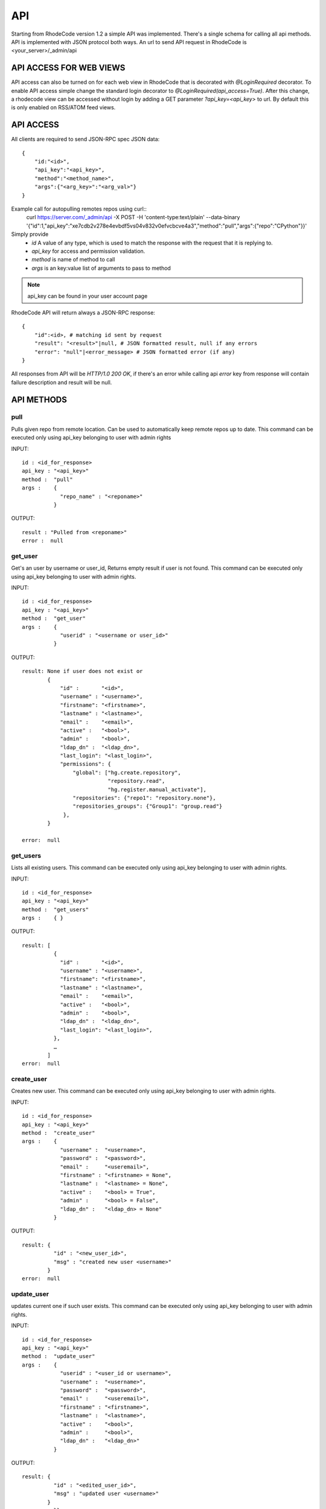 .. _api:

===
API
===


Starting from RhodeCode version 1.2 a simple API was implemented.
There's a single schema for calling all api methods. API is implemented
with JSON protocol both ways. An url to send API request in RhodeCode is
<your_server>/_admin/api

API ACCESS FOR WEB VIEWS
++++++++++++++++++++++++

API access can also be turned on for each web view in RhodeCode that is 
decorated with `@LoginRequired` decorator. To enable API access simple change 
the standard login decorator to `@LoginRequired(api_access=True)`. 
After this change, a rhodecode view can be accessed without login by adding a 
GET parameter `?api_key=<api_key>` to url. By default this is only
enabled on RSS/ATOM feed views.


API ACCESS
++++++++++

All clients are required to send JSON-RPC spec JSON data::

    {   
        "id:"<id>",
        "api_key":"<api_key>",
        "method":"<method_name>",
        "args":{"<arg_key>":"<arg_val>"}
    }

Example call for autopulling remotes repos using curl::
    curl https://server.com/_admin/api -X POST -H 'content-type:text/plain' --data-binary '{"id":1,"api_key":"xe7cdb2v278e4evbdf5vs04v832v0efvcbcve4a3","method":"pull","args":{"repo":"CPython"}}'

Simply provide
 - *id* A value of any type, which is used to match the response with the request that it is replying to.
 - *api_key* for access and permission validation.
 - *method* is name of method to call
 - *args* is an key:value list of arguments to pass to method

.. note::

    api_key can be found in your user account page


RhodeCode API will return always a JSON-RPC response::

    {   
        "id":<id>, # matching id sent by request
        "result": "<result>"|null, # JSON formatted result, null if any errors
        "error": "null"|<error_message> # JSON formatted error (if any)
    }

All responses from API will be `HTTP/1.0 200 OK`, if there's an error while
calling api *error* key from response will contain failure description
and result will be null.

API METHODS
+++++++++++


pull
----

Pulls given repo from remote location. Can be used to automatically keep
remote repos up to date. This command can be executed only using api_key
belonging to user with admin rights

INPUT::

    id : <id_for_response>
    api_key : "<api_key>"
    method :  "pull"
    args :    {
                "repo_name" : "<reponame>"
              }

OUTPUT::

    result : "Pulled from <reponame>"
    error :  null


get_user
--------

Get's an user by username or user_id, Returns empty result if user is not found.
This command can be executed only using api_key belonging to user with admin 
rights.


INPUT::

    id : <id_for_response>
    api_key : "<api_key>"
    method :  "get_user"
    args :    { 
                "userid" : "<username or user_id>"
              }

OUTPUT::

    result: None if user does not exist or 
            {
                "id" :       "<id>",
                "username" : "<username>",
                "firstname": "<firstname>",
                "lastname" : "<lastname>",
                "email" :    "<email>",
                "active" :   "<bool>",
                "admin" :    "<bool>",
                "ldap_dn" :  "<ldap_dn>",
                "last_login": "<last_login>",
                "permissions": {
                    "global": ["hg.create.repository",
                               "repository.read",
                               "hg.register.manual_activate"],
                    "repositories": {"repo1": "repository.none"},
                    "repositories_groups": {"Group1": "group.read"}
                 },
            }

    error:  null


get_users
---------

Lists all existing users. This command can be executed only using api_key
belonging to user with admin rights.


INPUT::

    id : <id_for_response>
    api_key : "<api_key>"
    method :  "get_users"
    args :    { }

OUTPUT::

    result: [
              {
                "id" :       "<id>",
                "username" : "<username>",
                "firstname": "<firstname>",
                "lastname" : "<lastname>",
                "email" :    "<email>",
                "active" :   "<bool>",
                "admin" :    "<bool>",
                "ldap_dn" :  "<ldap_dn>",
                "last_login": "<last_login>",
              },
    	      …
            ]
    error:  null


create_user
-----------

Creates new user. This command can 
be executed only using api_key belonging to user with admin rights.


INPUT::

    id : <id_for_response>
    api_key : "<api_key>"
    method :  "create_user"
    args :    {
                "username" :  "<username>",
                "password" :  "<password>",
                "email" :     "<useremail>",
                "firstname" : "<firstname> = None",
                "lastname" :  "<lastname> = None",
                "active" :    "<bool> = True",
                "admin" :     "<bool> = False",
                "ldap_dn" :   "<ldap_dn> = None"
              }

OUTPUT::

    result: {
              "id" : "<new_user_id>",
              "msg" : "created new user <username>"
            }
    error:  null


update_user
-----------

updates current one if such user exists. This command can 
be executed only using api_key belonging to user with admin rights.


INPUT::

    id : <id_for_response>
    api_key : "<api_key>"
    method :  "update_user"
    args :    {
                "userid" : "<user_id or username>",
                "username" :  "<username>",
                "password" :  "<password>",
                "email" :     "<useremail>",
                "firstname" : "<firstname>",
                "lastname" :  "<lastname>",
                "active" :    "<bool>",
                "admin" :     "<bool>",
                "ldap_dn" :   "<ldap_dn>"
              }

OUTPUT::

    result: {
              "id" : "<edited_user_id>",
              "msg" : "updated user <username>"
            }
    error:  null


get_users_group
---------------

Gets an existing users group. This command can be executed only using api_key
belonging to user with admin rights.


INPUT::

    id : <id_for_response>
    api_key : "<api_key>"
    method :  "get_users_group"
    args :    {
                "group_name" : "<name>"
              }

OUTPUT::

    result : None if group not exist
             {
               "id" :         "<id>",
               "group_name" : "<groupname>",
               "active":      "<bool>",
               "members" :  [
                              { "id" :       "<userid>",
                                "username" : "<username>",
                                "firstname": "<firstname>",
                                "lastname" : "<lastname>",
                                "email" :    "<email>",
                                "active" :   "<bool>",
                                "admin" :    "<bool>",
                                "ldap" :     "<ldap_dn>"
                              },
                              …
                            ]
             }
    error : null


get_users_groups
----------------

Lists all existing users groups. This command can be executed only using 
api_key belonging to user with admin rights.


INPUT::

    id : <id_for_response>
    api_key : "<api_key>"
    method :  "get_users_groups"
    args :    { }

OUTPUT::

    result : [
               {
                 "id" :         "<id>",
                 "group_name" : "<groupname>",
                 "active":      "<bool>",
                 "members" :  [
	    	                    {
	    	                      "id" :       "<userid>",
	                              "username" : "<username>",
	                              "firstname": "<firstname>",
	                              "lastname" : "<lastname>",
	                              "email" :    "<email>",
	                              "active" :   "<bool>",
	                              "admin" :    "<bool>",
	                              "ldap" :     "<ldap_dn>"
	                            },
	    	                    …
	                          ]
	            }
              ]
    error : null


create_users_group
------------------

Creates new users group. This command can be executed only using api_key
belonging to user with admin rights


INPUT::

    id : <id_for_response>
    api_key : "<api_key>"
    method :  "create_users_group"
    args:     {
                "group_name":  "<groupname>",
                "active":"<bool> = True"
              }

OUTPUT::

    result: {
              "id":  "<newusersgroupid>",
              "msg": "created new users group <groupname>"
            }
    error:  null


add_user_to_users_group
-----------------------

Adds a user to a users group. If user exists in that group success will be 
`false`. This command can be executed only using api_key
belonging to user with admin rights


INPUT::

    id : <id_for_response>
    api_key : "<api_key>"
    method :  "add_user_users_group"
    args:     {
                "group_name" :  "<groupname>",
                "username" :   "<username>"
              }

OUTPUT::

    result: {
              "id":  "<newusersgroupmemberid>",
              "success": True|False # depends on if member is in group
              "msg": "added member <username> to users group <groupname> | 
                      User is already in that group"
            }
    error:  null


remove_user_from_users_group
----------------------------

Removes a user from a users group. If user is not in given group success will
be `false`. This command can be executed only 
using api_key belonging to user with admin rights


INPUT::

    id : <id_for_response>
    api_key : "<api_key>"
    method :  "remove_user_from_users_group"
    args:     {
                "group_name" :  "<groupname>",
                "username" :   "<username>"
              }

OUTPUT::

    result: {
              "success":  True|False,  # depends on if member is in group
              "msg": "removed member <username> from users group <groupname> | 
                      User wasn't in group"
            }
    error:  null


get_repo
--------

Gets an existing repository by it's name or repository_id. Members will return
either users_group or user associated to that repository. This command can 
be executed only using api_key belonging to user with admin rights.


INPUT::

    id : <id_for_response>
    api_key : "<api_key>"
    method :  "get_repo"
    args:     {
                "repoid" : "<reponame or repo_id>"
              }

OUTPUT::

    result: None if repository does not exist or
            {
                "id" :          "<id>",
                "repo_name" :   "<reponame>"
                "type" :        "<type>",
                "description" : "<description>",
                "clone_uri" :   "<clone_uri>",
                "private": :    "<bool>",
                "created_on" :  "<datetimecreated>",
                "members" :     [
                                  { 
                                    "type": "user",
                                    "id" :         "<userid>",
                                    "username" :   "<username>",
                                    "firstname":   "<firstname>",
                                    "lastname" :   "<lastname>",
                                    "email" :      "<email>",
                                    "active" :     "<bool>",
                                    "admin" :      "<bool>",
                                    "ldap" :       "<ldap_dn>",
                                    "permission" : "repository.(read|write|admin)"
                                  },
                                  …
                                  { 
                                    "type": "users_group",
                                    "id" :       "<usersgroupid>",
                                    "name" :     "<usersgroupname>",
                                    "active":    "<bool>",
                                    "permission" : "repository.(read|write|admin)"
                                  },
                                  …
                                ]
            }
    error:  null


get_repos
---------

Lists all existing repositories. This command can be executed only using api_key
belonging to user with admin rights


INPUT::

    id : <id_for_response>
    api_key : "<api_key>"
    method :  "get_repos"
    args:     { }

OUTPUT::

    result: [
              {
                "id" :          "<id>",
                "repo_name" :   "<reponame>"
                "type" :        "<type>",
                "description" : "<description>",
                "clone_uri" :   "<clone_uri>",
                "private": :    "<bool>",
                "created_on" :  "<datetimecreated>",
              },
              …
            ]
    error:  null


get_repo_nodes
--------------

returns a list of nodes and it's children in a flat list for a given path 
at given revision. It's possible to specify ret_type to show only `files` or 
`dirs`. This command can be executed only using api_key belonging to user 
with admin rights


INPUT::

    id : <id_for_response>
    api_key : "<api_key>"
    method :  "get_repo_nodes"
    args:     {
                "repo_name" : "<reponame>",
                "revision"  : "<revision>",
                "root_path" : "<root_path>",
                "ret_type"  : "<ret_type>" = 'all'
              }

OUTPUT::

    result: [
              {
                "name" :        "<name>"
                "type" :        "<type>",
              },
              …
            ]
    error:  null


create_repo
-----------

Creates a repository. This command can be executed only using api_key
belonging to user with admin rights.
If repository name contains "/", all needed repository groups will be created.
For example "foo/bar/baz" will create groups "foo", "bar" (with "foo" as parent),
and create "baz" repository with "bar" as group.


INPUT::

    id : <id_for_response>
    api_key : "<api_key>"
    method :  "create_repo"
    args:     {
                "repo_name" :   "<reponame>",
                "owner_name" :  "<ownername>",
                "description" : "<description> = ''",
                "repo_type" :   "<type> = 'hg'",
                "private" :     "<bool> = False",
                "clone_uri" :   "<clone_uri> = None",
              }

OUTPUT::

    result: {
              "id": "<newrepoid>",
              "msg": "Created new repository <reponame>",
            }
    error:  null


delete_repo
-----------

Deletes a repository. This command can be executed only using api_key
belonging to user with admin rights.


INPUT::

    id : <id_for_response>
    api_key : "<api_key>"
    method :  "delete_repo"
    args:     {
                "repo_name" :   "<reponame>",
              }

OUTPUT::

    result: {
              "msg": "Deleted repository <reponame>",
            }
    error:  null


grant_user_permission
---------------------

Grant permission for user on given repository, or update existing one
if found. This command can be executed only using api_key belonging to user 
with admin rights.


INPUT::

    id : <id_for_response>
    api_key : "<api_key>"
    method :  "grant_user_permission"
    args:     {
                "repo_name" :  "<reponame>",
                "username" :   "<username>",
                "perm" :       "(repository.(none|read|write|admin))",
              }

OUTPUT::

    result: {
              "msg" : "Granted perm: <perm> for user: <username> in repo: <reponame>"
            }
    error:  null


revoke_user_permission
----------------------

Revoke permission for user on given repository. This command can be executed 
only using api_key belonging to user with admin rights.


INPUT::

    id : <id_for_response>
    api_key : "<api_key>"
    method  : "revoke_user_permission"
    args:     {
                "repo_name" :  "<reponame>",
                "username" :   "<username>",
              }

OUTPUT::

    result: {
              "msg" : "Revoked perm for user: <suername> in repo: <reponame>"
            }
    error:  null


grant_users_group_permission
----------------------------

Grant permission for users group on given repository, or update
existing one if found. This command can be executed only using 
api_key belonging to user with admin rights.


INPUT::

    id : <id_for_response>
    api_key : "<api_key>"
    method :  "grant_users_group_permission"
    args:     {
                "repo_name" : "<reponame>",
                "group_name" : "<usersgroupname>",
                "perm" : "(repository.(none|read|write|admin))",
              }

OUTPUT::

    result: {
              "msg" : "Granted perm: <perm> for group: <usersgroupname> in repo: <reponame>"
            }
    error:  null
    
    
revoke_users_group_permission
-----------------------------

Revoke permission for users group on given repository.This command can be 
executed only using api_key belonging to user with admin rights.

INPUT::

    id : <id_for_response>
    api_key : "<api_key>"
    method  : "revoke_users_group_permission"
    args:     {
                "repo_name" :  "<reponame>",
                "users_group" :   "<usersgroupname>",
              }

OUTPUT::

    result: {
              "msg" : "Revoked perm for group: <usersgroupname> in repo: <reponame>"
            }
    error:  null